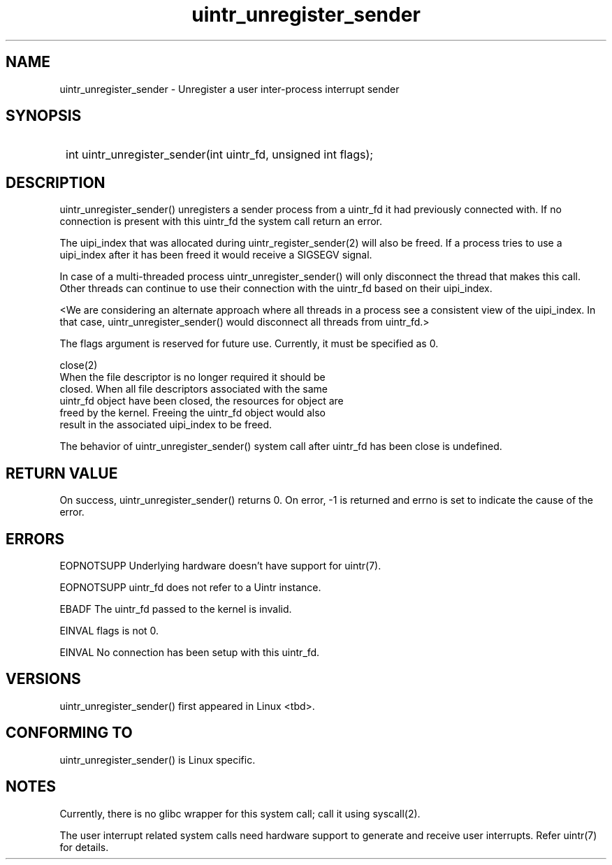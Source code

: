 .TH uintr_unregister_sender 2
.SH NAME
uintr_unregister_sender - Unregister a user inter-process interrupt sender

.SH SYNOPSIS
.SY
int uintr_unregister_sender(int uintr_fd, unsigned int flags);
.YS

.SH DESCRIPTION
uintr_unregister_sender() unregisters a sender process
from a uintr_fd it had previously connected with. If no connection is present
with this uintr_fd the system call return an error.

The uipi_index that was allocated during uintr_register_sender(2) will
also be freed. If a process tries to use a uipi_index after it has been freed
it would receive a SIGSEGV signal.

In case of a multi-threaded process uintr_unregister_sender() will only
disconnect the thread that makes this call. Other threads can continue to use
their connection with the uintr_fd based on their uipi_index.

<We are considering an alternate approach where all threads in a process see a
consistent view of the uipi_index. In that case, uintr_unregister_sender()
would disconnect all threads from uintr_fd.>

The flags argument is reserved for future use.  Currently, it must be
specified as 0.

close(2)
      When the file descriptor is no longer required it should be
      closed.  When all file descriptors associated with the same
      uintr_fd object have been closed, the resources for object are
      freed by the kernel. Freeing the uintr_fd object would also
      result in the associated uipi_index to be freed.

The behavior of uintr_unregister_sender() system call after uintr_fd
has been close is undefined.

.SH RETURN VALUE
On success, uintr_unregister_sender() returns 0. On error, -1 is
returned and errno is set to indicate the cause of the error.

.SH ERRORS
EOPNOTSUPP  Underlying hardware doesn't have support for uintr(7).

EOPNOTSUPP  uintr_fd does not refer to a Uintr instance.

EBADF       The uintr_fd passed to the kernel is invalid.

EINVAL      flags is not 0.

EINVAL      No connection has been setup with this uintr_fd.

.SH VERSIONS
uintr_unregister_sender() first appeared in Linux <tbd>.

.SH CONFORMING TO
uintr_unregister_sender() is Linux specific.

.SH NOTES
Currently, there is no glibc wrapper for this system call; call it
using syscall(2).

The user interrupt related system calls need hardware support to
generate and receive user interrupts. Refer uintr(7) for details.
